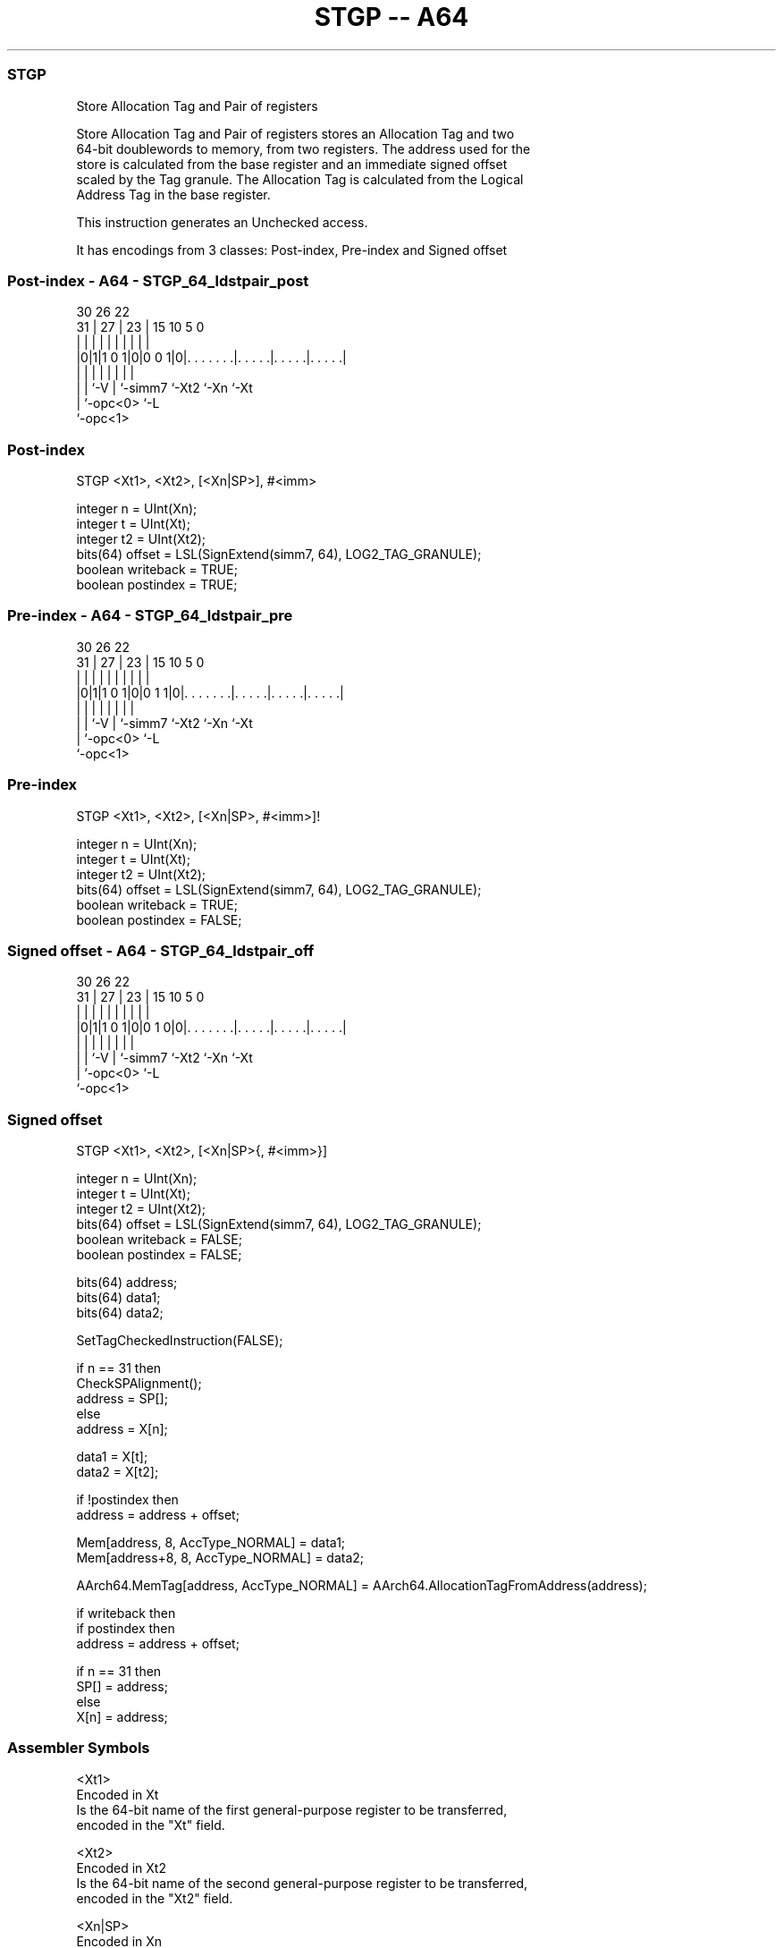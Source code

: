 .nh
.TH "STGP -- A64" "7" " "  "instruction" "general"
.SS STGP
 Store Allocation Tag and Pair of registers

 Store Allocation Tag and Pair of registers stores an Allocation Tag and two
 64-bit doublewords to memory, from two registers. The address used for the
 store is calculated from the base register and an immediate signed offset
 scaled by the Tag granule. The Allocation Tag is calculated from the Logical
 Address Tag in the base register.

 This instruction generates an Unchecked access.


It has encodings from 3 classes: Post-index, Pre-index and Signed offset

.SS Post-index - A64 - STGP_64_ldstpair_post
 
                                                                   
                                                                   
     30      26      22                                            
   31 |    27 |    23 |            15        10         5         0
    | |     | |     | |             |         |         |         |
  |0|1|1 0 1|0|0 0 1|0|. . . . . . .|. . . . .|. . . . .|. . . . .|
  | |       |       | |             |         |         |
  | |       `-V     | `-simm7       `-Xt2     `-Xn      `-Xt
  | `-opc<0>        `-L
  `-opc<1>
  
  
 
.SS Post-index
 
 STGP  <Xt1>, <Xt2>, [<Xn|SP>], #<imm>
 
 integer n = UInt(Xn);
 integer t = UInt(Xt);
 integer t2 = UInt(Xt2);
 bits(64) offset = LSL(SignExtend(simm7, 64), LOG2_TAG_GRANULE);
 boolean writeback = TRUE;
 boolean postindex = TRUE;
.SS Pre-index - A64 - STGP_64_ldstpair_pre
 
                                                                   
                                                                   
     30      26      22                                            
   31 |    27 |    23 |            15        10         5         0
    | |     | |     | |             |         |         |         |
  |0|1|1 0 1|0|0 1 1|0|. . . . . . .|. . . . .|. . . . .|. . . . .|
  | |       |       | |             |         |         |
  | |       `-V     | `-simm7       `-Xt2     `-Xn      `-Xt
  | `-opc<0>        `-L
  `-opc<1>
  
  
 
.SS Pre-index
 
 STGP  <Xt1>, <Xt2>, [<Xn|SP>, #<imm>]!
 
 integer n = UInt(Xn);
 integer t = UInt(Xt);
 integer t2 = UInt(Xt2);
 bits(64) offset = LSL(SignExtend(simm7, 64), LOG2_TAG_GRANULE);
 boolean writeback = TRUE;
 boolean postindex = FALSE;
.SS Signed offset - A64 - STGP_64_ldstpair_off
 
                                                                   
                                                                   
     30      26      22                                            
   31 |    27 |    23 |            15        10         5         0
    | |     | |     | |             |         |         |         |
  |0|1|1 0 1|0|0 1 0|0|. . . . . . .|. . . . .|. . . . .|. . . . .|
  | |       |       | |             |         |         |
  | |       `-V     | `-simm7       `-Xt2     `-Xn      `-Xt
  | `-opc<0>        `-L
  `-opc<1>
  
  
 
.SS Signed offset
 
 STGP  <Xt1>, <Xt2>, [<Xn|SP>{, #<imm>}]
 
 integer n = UInt(Xn);
 integer t = UInt(Xt);
 integer t2 = UInt(Xt2);
 bits(64) offset = LSL(SignExtend(simm7, 64), LOG2_TAG_GRANULE);
 boolean writeback = FALSE;
 boolean postindex = FALSE;
 
 bits(64) address;
 bits(64) data1;
 bits(64) data2;
 
 SetTagCheckedInstruction(FALSE);
 
 if n == 31 then
     CheckSPAlignment();
     address = SP[];
 else
     address = X[n];
 
 data1 = X[t];
 data2 = X[t2];
 
 if !postindex then
     address = address + offset;
 
 Mem[address, 8, AccType_NORMAL] = data1;
 Mem[address+8, 8, AccType_NORMAL] = data2;
 
 AArch64.MemTag[address, AccType_NORMAL] = AArch64.AllocationTagFromAddress(address);
 
 if writeback then
     if postindex then
         address = address + offset;
 
     if n == 31 then
         SP[] = address;
     else
         X[n] = address;
 

.SS Assembler Symbols

 <Xt1>
  Encoded in Xt
  Is the 64-bit name of the first general-purpose register to be transferred,
  encoded in the "Xt" field.

 <Xt2>
  Encoded in Xt2
  Is the 64-bit name of the second general-purpose register to be transferred,
  encoded in the "Xt2" field.

 <Xn|SP>
  Encoded in Xn
  Is the 64-bit name of the general-purpose base register or stack pointer,
  encoded in the "Xn" field.

 <imm>
  Encoded in simm7
  For the post-index and pre-index variant: is the signed immediate offset, a
  multiple of 16 in the range -1024 to 1008, encoded in the "simm7" field.

 <imm>
  Encoded in simm7
  For the signed offset variant: is the optional signed immediate offset, a
  multiple of 16 in the range -1024 to 1008, defaulting to 0 and encoded in the
  "simm7" field.



.SS Operation

 bits(64) address;
 bits(64) data1;
 bits(64) data2;
 
 SetTagCheckedInstruction(FALSE);
 
 if n == 31 then
     CheckSPAlignment();
     address = SP[];
 else
     address = X[n];
 
 data1 = X[t];
 data2 = X[t2];
 
 if !postindex then
     address = address + offset;
 
 Mem[address, 8, AccType_NORMAL] = data1;
 Mem[address+8, 8, AccType_NORMAL] = data2;
 
 AArch64.MemTag[address, AccType_NORMAL] = AArch64.AllocationTagFromAddress(address);
 
 if writeback then
     if postindex then
         address = address + offset;
 
     if n == 31 then
         SP[] = address;
     else
         X[n] = address;

